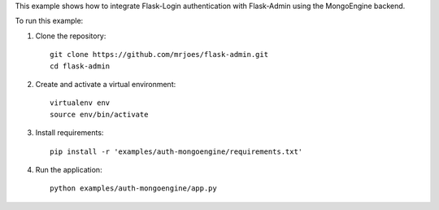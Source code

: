 This example shows how to integrate Flask-Login authentication with Flask-Admin using the MongoEngine backend.

To run this example:

1. Clone the repository::

     git clone https://github.com/mrjoes/flask-admin.git
     cd flask-admin

2. Create and activate a virtual environment::

     virtualenv env
     source env/bin/activate

3. Install requirements::

     pip install -r 'examples/auth-mongoengine/requirements.txt'

4. Run the application::

     python examples/auth-mongoengine/app.py


